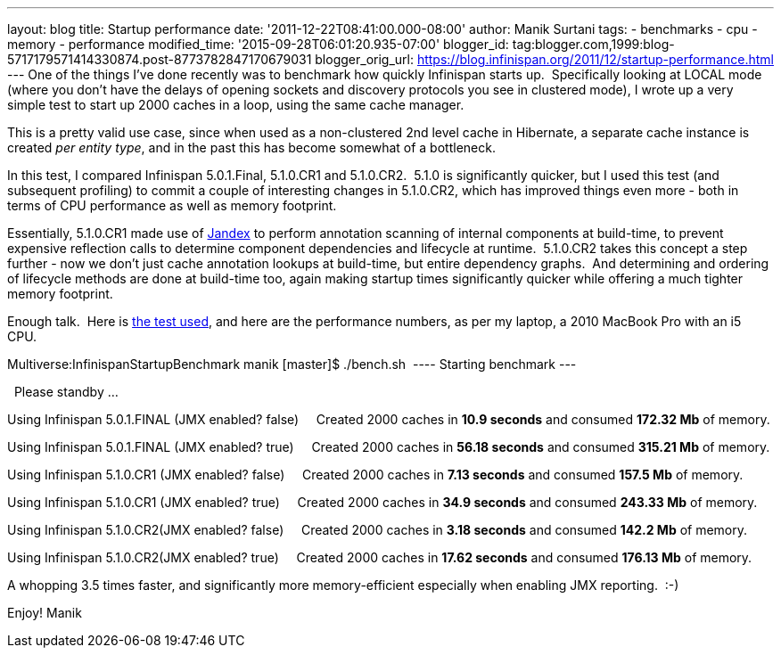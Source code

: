 ---
layout: blog
title: Startup performance
date: '2011-12-22T08:41:00.000-08:00'
author: Manik Surtani
tags:
- benchmarks
- cpu
- memory
- performance
modified_time: '2015-09-28T06:01:20.935-07:00'
blogger_id: tag:blogger.com,1999:blog-5717179571414330874.post-8773782847170679031
blogger_orig_url: https://blog.infinispan.org/2011/12/startup-performance.html
---
One of the things I've done recently was to benchmark how quickly
Infinispan starts up.  Specifically looking at LOCAL mode (where you
don't have the delays of opening sockets and discovery protocols you see
in clustered mode), I wrote up a very simple test to start up 2000
caches in a loop, using the same cache manager.

This is a pretty valid use case, since when used as a non-clustered 2nd
level cache in Hibernate, a separate cache instance is created _per
entity type_, and in the past this has become somewhat of a
bottleneck.

In this test, I compared Infinispan 5.0.1.Final, 5.1.0.CR1 and
5.1.0.CR2.  5.1.0 is significantly quicker, but I used this test (and
subsequent profiling) to commit a couple of interesting changes in
5.1.0.CR2, which has improved things even more - both in terms of CPU
performance as well as memory footprint.

Essentially, 5.1.0.CR1 made use of
https://github.com/jbossas/jandex[Jandex] to perform annotation scanning
of internal components at build-time, to prevent expensive reflection
calls to determine component dependencies and lifecycle at runtime.
 5.1.0.CR2 takes this concept a step further - now we don't just cache
annotation lookups at build-time, but entire dependency graphs.  And
determining and ordering of lifecycle methods are done at build-time
too, again making startup times significantly quicker while offering a
much tighter memory footprint.

Enough talk.  Here is
https://github.com/maniksurtani/InfinispanStartupBenchmark[the test
used], and here are the performance numbers, as per my laptop, a 2010
MacBook Pro with an i5 CPU.


Multiverse:InfinispanStartupBenchmark manik [master]$ ./bench.sh 
---- Starting benchmark ---


  Please standby ... 


Using Infinispan 5.0.1.FINAL (JMX enabled? false) 
   Created 2000 caches in *10.9 seconds* and consumed *172.32 Mb* of
memory.


Using Infinispan 5.0.1.FINAL (JMX enabled? true) 
   Created 2000 caches in *56.18 seconds* and consumed *315.21 Mb* of
memory.


Using Infinispan 5.1.0.CR1 (JMX enabled? false) 
   Created 2000 caches in *7.13 seconds* and consumed *157.5 Mb* of
memory.


Using Infinispan 5.1.0.CR1 (JMX enabled? true) 
   Created 2000 caches in *34.9 seconds* and consumed *243.33 Mb* of
memory.


Using Infinispan 5.1.0.CR2(JMX enabled? false) 
   Created 2000 caches in *3.18 seconds* and consumed *142.2 Mb* of
memory.


Using Infinispan 5.1.0.CR2(JMX enabled? true) 
   Created 2000 caches in *17.62 seconds* and consumed *176.13 Mb* of
memory.


A whopping 3.5 times faster, and significantly more memory-efficient
especially when enabling JMX reporting.  :-)


Enjoy!
Manik

